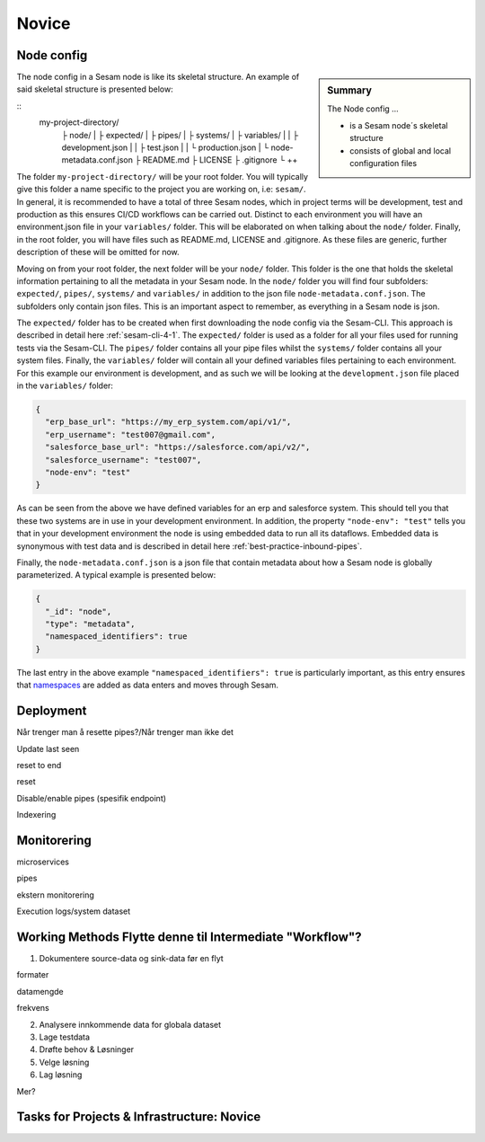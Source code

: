 .. _projects-infrastructure-novice-4-2:

Novice
------

.. _node-config-4-2:

Node config
~~~~~~~~~~~

.. sidebar:: Summary

  The Node config ...

  - is a Sesam node´s skeletal structure
  - consists of global and local configuration files   

The node config in a Sesam node is like its skeletal structure. An example of said skeletal structure is presented below:

::
  my-project-directory/
    ├ node/
    | ├ expected/
    | ├ pipes/
    | ├ systems/
    | ├ variables/
    | | ├ development.json
    | | ├ test.json
    | | └ production.json
    | └ node-metadata.conf.json    
    ├ README.md
    ├ LICENSE
    ├ .gitignore
    └ ++

The folder ``my-project-directory/`` will be your root folder. You will typically give this folder a name specific to the project you are working on, i.e: ``sesam/``. In general, it is recommended to have a total of three Sesam nodes, which in project terms will be development, test and production as this ensures CI/CD workflows can be carried out. Distinct to each environment you will have an environment.json file in your ``variables/`` folder. This will be elaborated on when talking about the ``node/`` folder. Finally, in the root folder, you will have files such as README.md, LICENSE and .gitignore. As these files are generic, further description of these will be omitted for now. 

Moving on from your root folder, the next folder will be your ``node/`` folder. This folder is the one that holds the skeletal information pertaining to all the metadata in your Sesam node. In the ``node/`` folder you will find four subfolders: ``expected/``, ``pipes/``, ``systems/`` and ``variables/`` in addition to the json file ``node-metadata.conf.json``. The subfolders only contain json files. This is an important aspect to remember, as everything in a Sesam node is json.    

The ``expected/`` folder has to be created when first downloading the node config via the Sesam-CLI. This approach is described in detail here :ref:`sesam-cli-4-1`. The ``expected/`` folder is used as a folder for all your files used for running tests via the Sesam-CLI. The ``pipes/`` folder contains all your pipe files whilst the ``systems/`` folder contains all your system files. Finally, the ``variables/`` folder will contain all your defined variables files pertaining to each environment. For this example our environment is development, and as such we will be looking at the ``development.json`` file placed in the ``variables/`` folder:

.. code-block:: json

  {
    "erp_base_url": "https://my_erp_system.com/api/v1/",
    "erp_username": "test007@gmail.com",
    "salesforce_base_url": "https://salesforce.com/api/v2/",
    "salesforce_username": "test007",
    "node-env": "test"
  } 

As can be seen from the above we have defined variables for an erp and salesforce system. This should tell you that these two systems are in use in your development environment. In addition, the property ``"node-env": "test"`` tells you that in your development environment the node is using embedded data to run all its dataflows. Embedded data is synonymous with test data and is described in detail here :ref:`best-practice-inbound-pipes`. 

Finally, the ``node-metadata.conf.json`` is a json file that contain metadata about how a Sesam node is globally parameterized. A typical example is presented below:

.. code-block:: json

  {
    "_id": "node",
    "type": "metadata",
    "namespaced_identifiers": true
  }

The last entry in the above example ``"namespaced_identifiers": true`` is particularly important, as this entry ensures that `namespaces <https://docs.sesam.io/concepts.html#namespaces>`_ are added as data enters and moves through Sesam.

.. seealso::

  :ref:`learn-sesam` > :ref:`projects-and-infrastructure` > :ref:`projects-and-infrastructure-beginner-4-1` > :ref:`sesam-cli-4-1`

  :ref:`concepts` > :ref:`concepts-features` > :ref:`concepts-namespaces`

.. _deployment-4-2:

Deployment
~~~~~~~~~~

Når trenger man å resette pipes?/Når trenger man ikke det

Update last seen

reset to end

reset

Disable/enable pipes (spesifik endpoint)

Indexering

.. seealso::

  TODO

.. _monitorering-4-2:

Monitorering
~~~~~~~~~~~~~

microservices

pipes

ekstern monitorering

Execution logs/system dataset

.. seealso::

  TODO

.. _working-methods-4-2:

Working Methods Flytte denne til Intermediate "Workflow"?
~~~~~~~~~~~~~~~~~~~~~~~~~~~~~~~~~~~~~~~~~~~~~~~~~~~~~~~~~

1. Dokumentere source-data og sink-data før en flyt

formater

datamengde

frekvens

2. Analysere innkommende data for globala dataset

3. Lage testdata

4. Drøfte behov & Løsninger

5. Velge løsning

6. Lag løsning

Mer?

.. seealso::

  TODO

.. _tasks-for-projects-infrastructure-novice-4-2:

Tasks for Projects & Infrastructure: Novice
~~~~~~~~~~~~~~~~~~~~~~~~~~~~~~~~~~~~~~~~~~~
